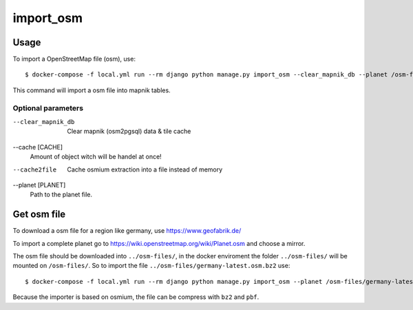 import_osm
==========

Usage
-----

To import a OpenStreetMap file (osm), use::

    $ docker-compose -f local.yml run --rm django python manage.py import_osm --clear_mapnik_db --planet /osm-files/osm-file.osm.bz2 --cache 100000

This command will import a osm file into mapnik tables.

Optional parameters
...................

--clear_mapnik_db
    Clear mapnik (osm2pgsql) data & tile cache

--cache [CACHE]
    Amount of object witch will be handel at once!

--cache2file
    Cache osmium extraction into a file instead of memory

--planet [PLANET]
    Path to the planet file.


Get osm file
------------

To download a osm file for a region like germany, use https://www.geofabrik.de/

To import a complete planet go to https://wiki.openstreetmap.org/wiki/Planet.osm
and choose a mirror.

The osm file should be downloaded into ``../osm-files/``, in the docker enviroment
the folder ``../osm-files/`` will be mounted on ``/osm-files/``.
So to import the file ``../osm-files/germany-latest.osm.bz2`` use::

    $ docker-compose -f local.yml run --rm django python manage.py import_osm --planet /osm-files/germany-latest.osm.bz2

Because the importer is based on osmium, the file can be compress with ``bz2`` and ``pbf``.
